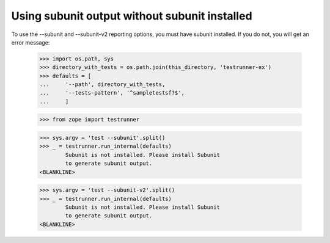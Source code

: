 Using subunit output without subunit installed
==============================================

To use the --subunit and --subunit-v2 reporting options, you must have
subunit installed.  If you do not, you will get an error message:

    >>> import os.path, sys
    >>> directory_with_tests = os.path.join(this_directory, 'testrunner-ex')
    >>> defaults = [
    ...     '--path', directory_with_tests,
    ...     '--tests-pattern', '^sampletestsf?$',
    ...     ]

    >>> from zope import testrunner

    >>> sys.argv = 'test --subunit'.split()
    >>> _ = testrunner.run_internal(defaults)
            Subunit is not installed. Please install Subunit
            to generate subunit output.
    <BLANKLINE>

    >>> sys.argv = 'test --subunit-v2'.split()
    >>> _ = testrunner.run_internal(defaults)
            Subunit is not installed. Please install Subunit
            to generate subunit output.
    <BLANKLINE>
